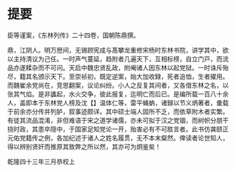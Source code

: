 * 提要

臣等谨案，《东林列传》二十四卷，国朝陈鼎撰。

鼎，江阴人。明万厯间，无锡顾宪成与髙攀龙重修宋杨时东林书院，讲学其中，欲以主持清议为己任。一时声气蔓延，趋附者几遍天下，互相标榜，自立门戸，而流品亦遂糅杂而不可问。天启中魏忠贤乱政，附阉诸人因东林以起党狱。一时诛斥殆尽，籍其名颁示天下。至崇祯初，既定逆案，始大加收録，死者追恤，生者擢用。而魏崔余党尚在，竞思翻案，议论纠纷。小人之反复其间者，又各借东林之名，以张其气焰。是非蠭起，水火交争，彼此报复，迄明亡而后已。是编所载一百八十余人，盖即本于东林党人榜及沈【】温体仁等，雷平蝇蚋，诸録以节义炳著者，彚载于前余亦分传并列胪，叙事迹颇详。其中硕士端人固所不乏，而依草附木者实繁。有徒其流品混淆，非但难语于宋之道学诸儒，亦未可拟于汉之党锢，而树帜分朋干挠时政，其患卒隠中，于国家足知党论一开，贻害必有不可胜言者。此书仿龚颐正元佑党籍传之例，各加纪述于诸人之姓名履贯，无不本末粲然。俾读者论世知人，得以辨别贤奸而推原其致弊之所以然，其亦可为炯鉴矣！

乾隆四十三年三月恭校上
